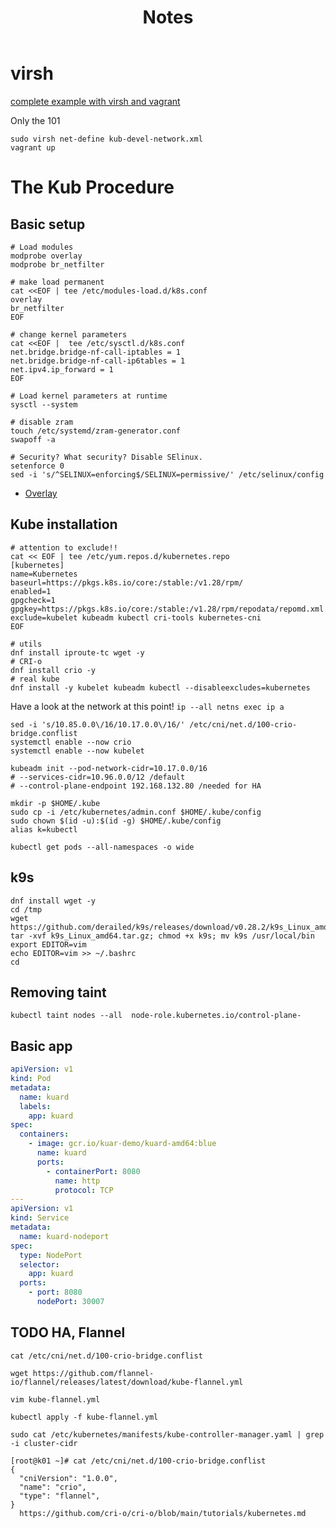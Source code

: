 #+TITLE: Notes
* virsh

[[https://gitlab.com/area7/datacenter/codes/virtualorfeo][complete example with virsh and vagrant]]

Only the 101
#+begin_src 
sudo virsh net-define kub-devel-network.xml
vagrant up
#+end_src

* The Kub Procedure

** Basic setup
#+begin_src
# Load modules
modprobe overlay
modprobe br_netfilter

# make load permanent
cat <<EOF | tee /etc/modules-load.d/k8s.conf
overlay
br_netfilter
EOF

# change kernel parameters
cat <<EOF |  tee /etc/sysctl.d/k8s.conf
net.bridge.bridge-nf-call-iptables = 1
net.bridge.bridge-nf-call-ip6tables = 1
net.ipv4.ip_forward = 1
EOF

# Load kernel parameters at runtime
sysctl --system

# disable zram
touch /etc/systemd/zram-generator.conf
swapoff -a

# Security? What security? Disable SElinux.
setenforce 0
sed -i 's/^SELINUX=enforcing$/SELINUX=permissive/' /etc/selinux/config
#+end_src
- [[https://www.kernel.org/doc/html/latest/filesystems/overlayfs.html][Overlay]]

** Kube installation
  
#+begin_src 
# attention to exclude!!
cat << EOF | tee /etc/yum.repos.d/kubernetes.repo
[kubernetes]
name=Kubernetes
baseurl=https://pkgs.k8s.io/core:/stable:/v1.28/rpm/
enabled=1
gpgcheck=1
gpgkey=https://pkgs.k8s.io/core:/stable:/v1.28/rpm/repodata/repomd.xml.key
exclude=kubelet kubeadm kubectl cri-tools kubernetes-cni
EOF
#+end_src

#+begin_src 
# utils 
dnf install iproute-tc wget -y
# CRI-o
dnf install crio -y
# real kube
dnf install -y kubelet kubeadm kubectl --disableexcludes=kubernetes
#+end_src

Have a look at the network at this point!
=ip --all netns exec ip a=

#+begin_src 
sed -i 's/10.85.0.0\/16/10.17.0.0\/16/' /etc/cni/net.d/100-crio-bridge.conflist
systemctl enable --now crio
systemctl enable --now kubelet

kubeadm init --pod-network-cidr=10.17.0.0/16
# --services-cidr=10.96.0.0/12 /default
# --control-plane-endpoint 192.168.132.80 /needed for HA
#+end_src

# copy the credentials
#+begin_src 
mkdir -p $HOME/.kube
sudo cp -i /etc/kubernetes/admin.conf $HOME/.kube/config
sudo chown $(id -u):$(id -g) $HOME/.kube/config
alias k=kubectl
#+end_src

=kubectl get pods --all-namespaces -o wide=

** k9s
#+begin_src 
dnf install wget -y
cd /tmp
wget https://github.com/derailed/k9s/releases/download/v0.28.2/k9s_Linux_amd64.tar.gz
tar -xvf k9s_Linux_amd64.tar.gz; chmod +x k9s; mv k9s /usr/local/bin
export EDITOR=vim
echo EDITOR=vim >> ~/.bashrc
cd 
#+end_src
** Removing taint
=kubectl taint nodes --all  node-role.kubernetes.io/control-plane-=
** Basic app
#+begin_src yaml
apiVersion: v1
kind: Pod
metadata:
  name: kuard
  labels:
    app: kuard
spec:
  containers:
    - image: gcr.io/kuar-demo/kuard-amd64:blue
      name: kuard
      ports:
        - containerPort: 8080
          name: http
          protocol: TCP
---
apiVersion: v1
kind: Service
metadata:
  name: kuard-nodeport
spec:
  type: NodePort
  selector:
    app: kuard
  ports:
    - port: 8080
      nodePort: 30007
#+end_src

** TODO HA, Flannel
#+begin_src 
cat /etc/cni/net.d/100-crio-bridge.conflist

wget https://github.com/flannel-io/flannel/releases/latest/download/kube-flannel.yml

vim kube-flannel.yml

kubectl apply -f kube-flannel.yml

sudo cat /etc/kubernetes/manifests/kube-controller-manager.yaml | grep -i cluster-cidr

[root@k01 ~]# cat /etc/cni/net.d/100-crio-bridge.conflist
{
  "cniVersion": "1.0.0",
  "name": "crio",
  "type": "flannel",
}
  https://github.com/cri-o/cri-o/blob/main/tutorials/kubernetes.md
#+end_src

